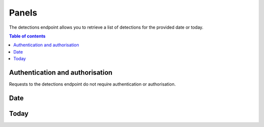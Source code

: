 Panels
==========

The detections endpoint allows you to retrieve a list of detections for the provided date or today.

.. contents:: Table of contents
    :local:
    :depth: 3

Authentication and authorisation
--------------------------------

Requests to the detections endpoint do not require authentication or authorisation.

Date
----

.. http:get:: /api/v1/panels?date=<datestring>
    
    Retrieve all panel detections for the provided date in YYYYMMdd format.

    **Example request**

    .. tabs::

        .. code-tab:: bash

            $ curl https://phishingreel.io/api/v1/panels?date=20200705


Today
----

.. http:get:: /api/v1/panels/today
    
    Retrieve all panel detections for the current date.

    **Example request**

    .. tabs::

        .. code-tab:: bash

            $ curl https://phishingreel.io/api/v1/panels/today

    **Example response**
    
    .. sourcecode:: json

        {
            "uuid": "d6f560a2-a7cb-443b-9b37-16a934ab85b8", 
            "detected": 1594939806, 
            "domain": "secure1.store.app.payment2145621.com.lepeutgoyangsay.com", 
            "phish": {
            "panel_url": "https://secure1.store.app.payment2145621.com.lepeutgoyangsay.com/admin/login.php", 
            "kit": "16Shop", 
            "emails": [
                "maling.missqueen@yandex.com", 
                "admin@16shop.us"
            ]
            }, 
            "host": {
            "ip": "146.148.71.186", 
            "asn": "15169", 
            "owner": "GOOGLE, US", 
            "country": "US"
            }, 
            "certificate": {
            "issued": 1594939559, 
            "ca": "ZeroSSL RSA Domain Secure Site CA", 
            "fingerprint": "46:CE:52:B8:E6:26:35:D8:DA:F5:F7:68:44:52:7A:B3:98:93:93:E0"
            }
        }


